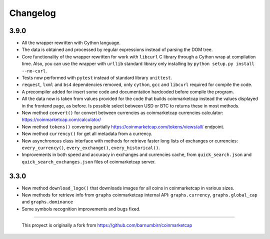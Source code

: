 Changelog
---------

3.9.0
~~~~~

-  All the wrapper rewritten with Cython language.
-  The data is obtained and processed by regular expressions instead of
   parsing the DOM tree.
-  Core functionality of the wrapper rewritten for work with ``libcurl``
   C library through a Cython wrap at compilation time.
   Also, you can use the wrapper with ``urllib`` standard library only
   installing by ``python setup.py install --no-curl``.
-  Tests now performed with ``pytest`` instead of standard library
   ``unittest``.
-  ``request``, ``lxml`` and ``bs4`` dependencies removed, only
   ``cython``, ``gcc`` and ``libcurl`` required for compile the code.
-  A precompiler added for insert some code and documentation hardcoded
   before compile the program.
-  All the data now is taken from values provided for the code that
   builds coinmarketcap instead the values displayed in the frontend
   page, as before. Is possible select between USD or BTC to returns
   these in most methods.
-  New method ``convert()`` for convert between currencies as
   coinmarketcap currencies calculator: https://coinmarketcap.com/calculator/
-  New method ``tokens()`` convering partially
   https://coinmarketcap.com/tokens/views/all/ endpoint.
-  New method ``currency()`` for get all metadata from a currency.
-  New asynchronous class interface with methods for retrieve
   faster long lists of exchanges or currencies: ``every_currency()``,
   ``every_exchange()``, ``every_historical()``.
-  Improvements in both speed and accuracy in exchanges and currencies
   cache, from ``quick_search.json`` and ``quick_search_exchanges.json``
   files of coinmarketcap server.

3.3.0
~~~~~

-  New method ``download_logo()`` that downloads images for all coins in
   coinmarketcap in various sizes.
-  New methods for retrieve info from ``graphs`` coinmarketcap internal
   API: ``graphs.currency``, ``graphs.global_cap`` and
   ``graphs.dominance``
-  Some symbols recognition improvements and bugs fixed.

--------------

    This proyect is originally a fork from
    https://github.com/barnumbirr/coinmarketcap
